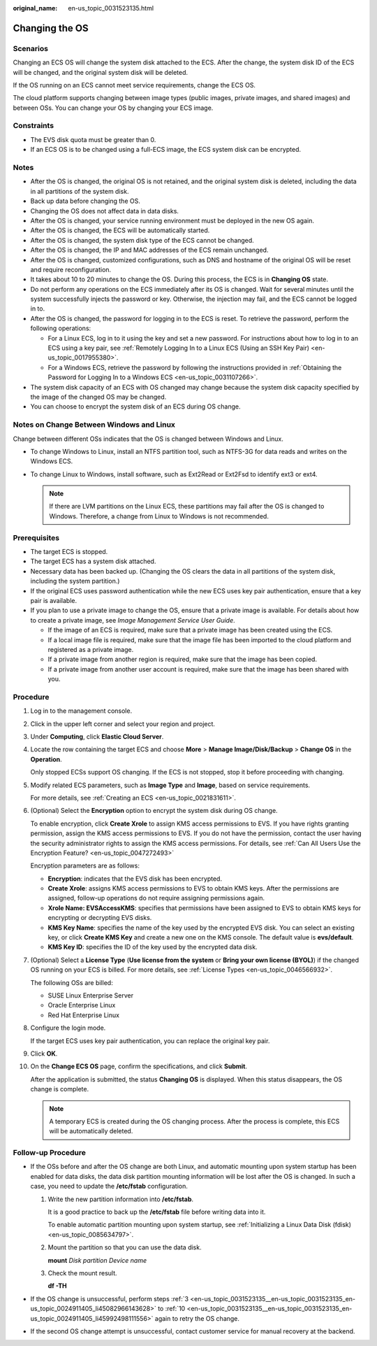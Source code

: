 :original_name: en-us_topic_0031523135.html

.. _en-us_topic_0031523135:

Changing the OS
===============

Scenarios
---------

Changing an ECS OS will change the system disk attached to the ECS. After the change, the system disk ID of the ECS will be changed, and the original system disk will be deleted.

If the OS running on an ECS cannot meet service requirements, change the ECS OS.

The cloud platform supports changing between image types (public images, private images, and shared images) and between OSs. You can change your OS by changing your ECS image.

Constraints
-----------

-  The EVS disk quota must be greater than 0.
-  If an ECS OS is to be changed using a full-ECS image, the ECS system disk can be encrypted.

Notes
-----

-  After the OS is changed, the original OS is not retained, and the original system disk is deleted, including the data in all partitions of the system disk.
-  Back up data before changing the OS.
-  Changing the OS does not affect data in data disks.
-  After the OS is changed, your service running environment must be deployed in the new OS again.
-  After the OS is changed, the ECS will be automatically started.
-  After the OS is changed, the system disk type of the ECS cannot be changed.
-  After the OS is changed, the IP and MAC addresses of the ECS remain unchanged.
-  After the OS is changed, customized configurations, such as DNS and hostname of the original OS will be reset and require reconfiguration.
-  It takes about 10 to 20 minutes to change the OS. During this process, the ECS is in **Changing OS** state.
-  Do not perform any operations on the ECS immediately after its OS is changed. Wait for several minutes until the system successfully injects the password or key. Otherwise, the injection may fail, and the ECS cannot be logged in to.
-  After the OS is changed, the password for logging in to the ECS is reset. To retrieve the password, perform the following operations:

   -  For a Linux ECS, log in to it using the key and set a new password. For instructions about how to log in to an ECS using a key pair, see :ref:`Remotely Logging In to a Linux ECS (Using an SSH Key Pair) <en-us_topic_0017955380>`.
   -  For a Windows ECS, retrieve the password by following the instructions provided in :ref:`Obtaining the Password for Logging In to a Windows ECS <en-us_topic_0031107266>`.

-  The system disk capacity of an ECS with OS changed may change because the system disk capacity specified by the image of the changed OS may be changed.
-  You can choose to encrypt the system disk of an ECS during OS change.

Notes on Change Between Windows and Linux
-----------------------------------------

Change between different OSs indicates that the OS is changed between Windows and Linux.

-  To change Windows to Linux, install an NTFS partition tool, such as NTFS-3G for data reads and writes on the Windows ECS.
-  To change Linux to Windows, install software, such as Ext2Read or Ext2Fsd to identify ext3 or ext4.

   .. note::

      If there are LVM partitions on the Linux ECS, these partitions may fail after the OS is changed to Windows. Therefore, a change from Linux to Windows is not recommended.

Prerequisites
-------------

-  The target ECS is stopped.
-  The target ECS has a system disk attached.
-  Necessary data has been backed up. (Changing the OS clears the data in all partitions of the system disk, including the system partition.)
-  If the original ECS uses password authentication while the new ECS uses key pair authentication, ensure that a key pair is available.
-  If you plan to use a private image to change the OS, ensure that a private image is available. For details about how to create a private image, see *Image Management Service User Guide*.

   -  If the image of an ECS is required, make sure that a private image has been created using the ECS.
   -  If a local image file is required, make sure that the image file has been imported to the cloud platform and registered as a private image.
   -  If a private image from another region is required, make sure that the image has been copied.
   -  If a private image from another user account is required, make sure that the image has been shared with you.

Procedure
---------

#. Log in to the management console.

#. Click |image1| in the upper left corner and select your region and project.

#. .. _en-us_topic_0031523135__en-us_topic_0031523135_en-us_topic_0024911405_li45082966143628:

   Under **Computing**, click **Elastic Cloud Server**.

#. Locate the row containing the target ECS and choose **More** > **Manage Image/Disk/Backup** > **Change OS** in the **Operation**.

   Only stopped ECSs support OS changing. If the ECS is not stopped, stop it before proceeding with changing.

#. Modify related ECS parameters, such as **Image Type** and **Image**, based on service requirements.

   For more details, see :ref:`Creating an ECS <en-us_topic_0021831611>`.

#. (Optional) Select the **Encryption** option to encrypt the system disk during OS change.

   To enable encryption, click **Create Xrole** to assign KMS access permissions to EVS. If you have rights granting permission, assign the KMS access permissions to EVS. If you do not have the permission, contact the user having the security administrator rights to assign the KMS access permissions. For details, see :ref:`Can All Users Use the Encryption Feature? <en-us_topic_0047272493>`

   Encryption parameters are as follows:

   -  **Encryption**: indicates that the EVS disk has been encrypted.
   -  **Create Xrole**: assigns KMS access permissions to EVS to obtain KMS keys. After the permissions are assigned, follow-up operations do not require assigning permissions again.
   -  **Xrole Name: EVSAccessKMS**: specifies that permissions have been assigned to EVS to obtain KMS keys for encrypting or decrypting EVS disks.
   -  **KMS Key Name**: specifies the name of the key used by the encrypted EVS disk. You can select an existing key, or click **Create KMS Key** and create a new one on the KMS console. The default value is **evs/default**.
   -  **KMS Key ID**: specifies the ID of the key used by the encrypted data disk.

#. (Optional) Select a **License Type** (**Use license from the system** or **Bring your own license (BYOL)**) if the changed OS running on your ECS is billed. For more details, see :ref:`License Types <en-us_topic_0046566932>`.

   The following OSs are billed:

   -  SUSE Linux Enterprise Server
   -  Oracle Enterprise Linux
   -  Red Hat Enterprise Linux

#. Configure the login mode.

   If the target ECS uses key pair authentication, you can replace the original key pair.

#. Click **OK**.

#. .. _en-us_topic_0031523135__en-us_topic_0031523135_en-us_topic_0024911405_li45992498111556:

   On the **Change ECS OS** page, confirm the specifications, and click **Submit**.

   After the application is submitted, the status **Changing OS** is displayed. When this status disappears, the OS change is complete.

   .. note::

      A temporary ECS is created during the OS changing process. After the process is complete, this ECS will be automatically deleted.

Follow-up Procedure
-------------------

-  If the OSs before and after the OS change are both Linux, and automatic mounting upon system startup has been enabled for data disks, the data disk partition mounting information will be lost after the OS is changed. In such a case, you need to update the **/etc/fstab** configuration.

   #. Write the new partition information into **/etc/fstab**.

      It is a good practice to back up the **/etc/fstab** file before writing data into it.

      To enable automatic partition mounting upon system startup, see :ref:`Initializing a Linux Data Disk (fdisk) <en-us_topic_0085634797>`.

   #. Mount the partition so that you can use the data disk.

      **mount** *Disk partition* *Device name*

   #. Check the mount result.

      **df -TH**

-  If the OS change is unsuccessful, perform steps :ref:`3 <en-us_topic_0031523135__en-us_topic_0031523135_en-us_topic_0024911405_li45082966143628>` to :ref:`10 <en-us_topic_0031523135__en-us_topic_0031523135_en-us_topic_0024911405_li45992498111556>` again to retry the OS change.
-  If the second OS change attempt is unsuccessful, contact customer service for manual recovery at the backend.

.. |image1| image:: /_static/images/en-us_image_0210779229.png
